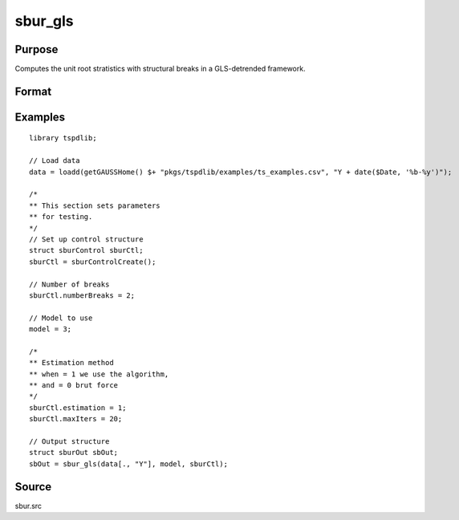 
sbur_gls
==============================================

Purpose
----------------

Computes the unit root stratistics with structural breaks in a GLS-detrended framework. 

Format
----------------
.. function:: sbOut = sbur_gls(y,  model [,  sburCtl])
    :noindexentry:

    :param y: Time series with the variable to be analysed.
    :type y: Tx1 vector

    :param model: Model to be implemented.

        =========== ====================================================
        1           Constant case,  without structural breaks.
        2           Linear time trend case, without structural breaks.
        3           Multiple breaks in level and slope of trend. 
        =========== =====================================================

    :type model: Scalar

    :param nbreak: Optional, number of breaks to consider (up to 5). Default = 5.
    :type  nbreak: Scalar

    :param sburCtl: Optional, an instance of the sburControl structure, containing the following members:
       
        .. list-table::
            :widths: auto

            * - sburCtl.knownBreaks
              - scalar, specifies if breaks are known or unknown. 0 for known breaks, 1 for unknown breaks. Default = 1.
            * - sburCtl.breakDate
              - vector, holds an known breaks dates. Default = none specified. 
            * - sburCtl.numberBreaks
              - scalar, when the structural breaks are unknown, this scalar indicates the number of structural breaks that is assumed. Note that,  at the moment,  the procedure is designed for up to m <= 5 structural breaks.
            * - sburCtl.penalty
              - scalar, indicates the penalty function that defines the information criteria that is used to determine the number of lags used to estimate the long-run variance. penalty = 0 for maic,  and penalty = 1 for bic. Default = 0.
            * - sburCtl.kmax
              - scalar, denotes the maximum number of lags that is used to estimate the long-run variance. Default = 4.
            * - sburCtl.kmin
              - scalar, denotes the minimum number of lags that is used to estimate the long-run variance. Default = 0.
            * - sburCtl.estimation
              - scalar, specifying the estimation method. 0 indicates brute force estimation, 1, uses the dynamic algorithm. Default = 0;
            * - sburCtl.prewhit
              - scalar, Set to 1 if want to apply AR(1) prewhitening prior to estimating the long run covariance matrix. Default = 0.
            * - sburCtl.maxIters
              - scalar, if dynamic algorithm is used, this indicates the maximum number of iterations. Default = 100;
                  
    :type sbCtl: struct
                  
    :return sbOut: An instance of the sburOut structure, containing the following members:
                  
        .. list-table::
            :widths: auto

            * - sbOut.pt
              - scalar, the value for the Pt unit root test.
            * - sbOut.mpt 
              - scalar, the value for the MPT unit root test.
            * - sbOut.adf
              - scalar, the value for the ADF unit root test.
            * - sbOut.za
              - scalar, the value for the ZA unit root test.
            * - sbOut.mza
              - scalar, the value for the MZA unit root test.
            * - sbOut.msb
              - scalar, the value for the MSB unit root test.
            * - sbOut.mzt
              - scalar, the value for the MZT unit root test.
            * - sbOut.min_tb
              - Vector, the estimated break points.
            * - sbOut.cbar
              - scalar, the value of the c_bar parameter that is used in the quasi GLS-detrending.
         
     :rtype sbOut: struct


Examples
--------

::

  library tspdlib;

  // Load data
  data = loadd(getGAUSSHome() $+ "pkgs/tspdlib/examples/ts_examples.csv", "Y + date($Date, '%b-%y')");

  /*
  ** This section sets parameters 
  ** for testing.
  */
  // Set up control structure
  struct sburControl sburCtl; 
  sburCtl = sburControlCreate();

  // Number of breaks
  sburCtl.numberBreaks = 2;

  // Model to use
  model = 3;

  /*
  ** Estimation method
  ** when = 1 we use the algorithm, 
  ** and = 0 brut force
  */
  sburCtl.estimation = 1;
  sburCtl.maxIters = 20;

  // Output structure
  struct sburOut sbOut;
  sbOut = sbur_gls(data[., "Y"], model, sburCtl);

Source
------

sbur.src

.. seealso:: Functions :func:`dfgls`, :func:`kpss_1break`, :func:`kpss_2breaks`, :func:`kpss_1break`, :func:`adf_1break`, :func:`adf_2breaks`
